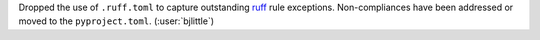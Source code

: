 Dropped the use of ``.ruff.toml`` to capture outstanding
`ruff <https://github.com/astral-sh/ruff>`__ rule exceptions. Non-compliances
have been addressed or moved to the ``pyproject.toml``.
(:user:`bjlittle`)
